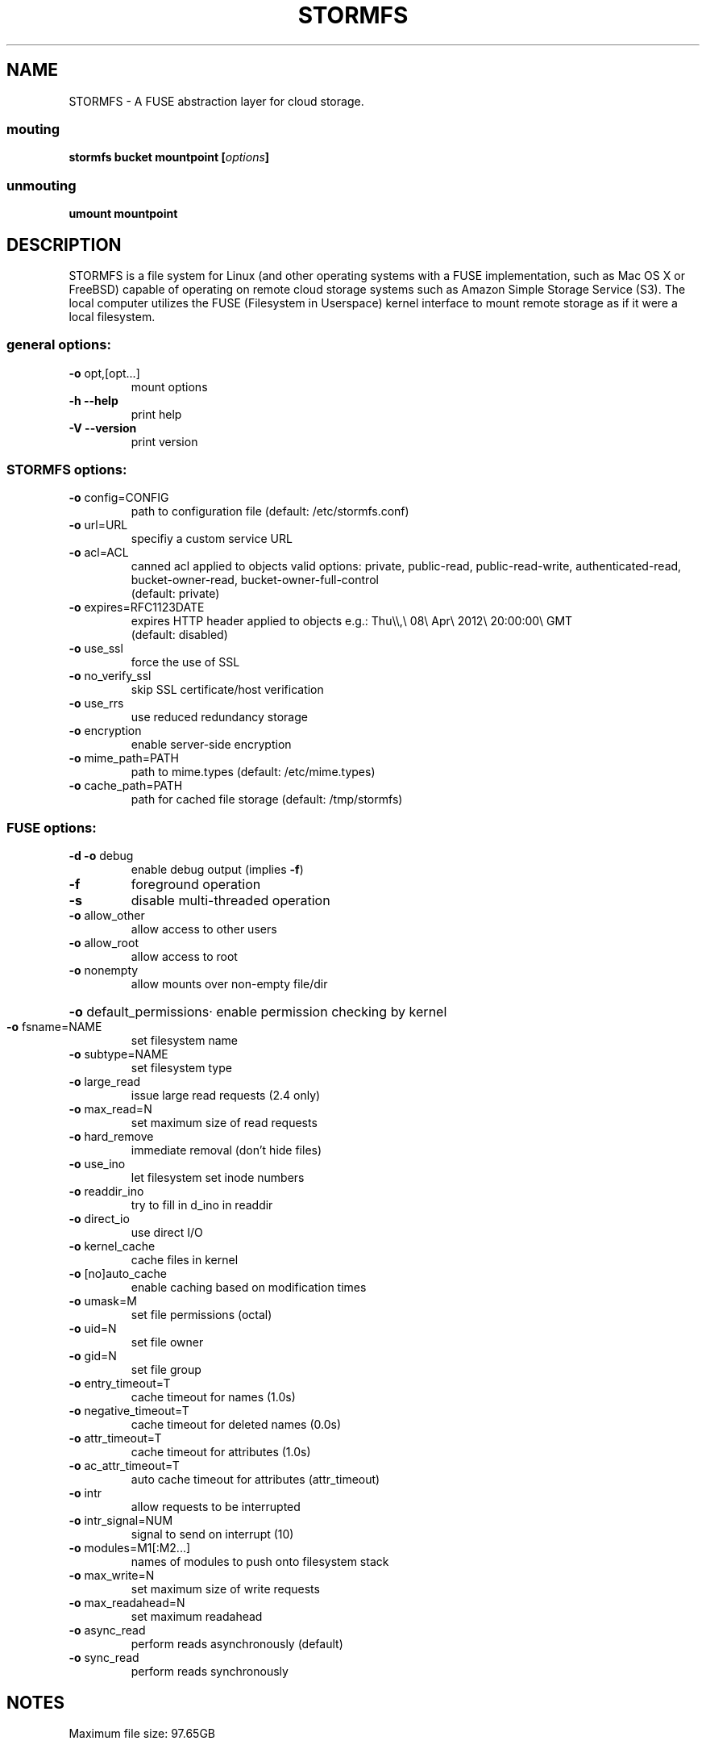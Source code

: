 .TH STORMFS "1" "January 2012" "STORMFS version 0.1" "User Commands"

.SH NAME
STORMFS \- A FUSE abstraction layer for cloud storage.

..SH SYNOPSIS
.SS mouting
.TP
 \fBstormfs \fBbucket \fBmountpoint\fP [\fIoptions\fP]
.SS unmouting
.TP
 \fBumount \fBmountpoint
.SH DESCRIPTION
STORMFS is a file system for Linux (and other operating systems with a FUSE implementation, such as Mac OS X or FreeBSD) capable of operating on remote cloud storage systems such as Amazon Simple Storage Service (S3). The local computer utilizes the FUSE (Filesystem in Userspace) kernel interface to mount remote storage as if it were a local filesystem. 
..SH OPTIONS
.SS "general options:"
.TP
\fB\-o\fR opt,[opt...]
mount options
.TP
\fB\-h\fR   \fB\-\-help\fR
print help
.TP
\fB\-V\fR   \fB\-\-version\fR
print version
.SS "STORMFS options:"
.TP
\fB\-o\fR config=CONFIG
path to configuration file (default: /etc/stormfs.conf)
.TP
\fB\-o\fR url=URL
specifiy a custom service URL
.TP
\fB\-o\fR acl=ACL
canned acl applied to objects
valid options: private, public-read, public-read-write, authenticated-read, bucket-owner-read, bucket-owner-full-control
.br
(default: private)
.TP
\fB\-o\fR expires=RFC1123DATE
expires HTTP header applied to objects e.g.: Thu\\\\,\\ 08\\ Apr\\ 2012\\ 20:00:00\\ GMT
.br
(default: disabled)
.TP
\fB\-o\fR use_ssl
force the use of SSL
.TP
\fB\-o\fR no_verify_ssl
skip SSL certificate/host verification
.TP
\fB\-o\fR use_rrs
use reduced redundancy storage
.TP
\fB\-o\fR encryption
enable server-side encryption
.TP
\fB\-o\fR mime_path=PATH
path to mime.types (default: /etc/mime.types)
.TP
\fB\-o\fR cache_path=PATH
path for cached file storage (default: /tmp/stormfs)
.SS "FUSE options:"
.TP
\fB\-d\fR   \fB\-o\fR debug
enable debug output (implies \fB\-f\fR)
.TP
\fB\-f\fR
foreground operation
.TP
\fB\-s\fR
disable multi\-threaded operation
.TP
\fB\-o\fR allow_other
allow access to other users
.TP
\fB\-o\fR allow_root
allow access to root
.TP
\fB\-o\fR nonempty
allow mounts over non\-empty file/dir
.HP
\fB\-o\fR default_permissions·
enable permission checking by kernel
.TP
\fB\-o\fR fsname=NAME
set filesystem name
.TP
\fB\-o\fR subtype=NAME
set filesystem type
.TP
\fB\-o\fR large_read
issue large read requests (2.4 only)
.TP
\fB\-o\fR max_read=N
set maximum size of read requests
.TP
\fB\-o\fR hard_remove
immediate removal (don't hide files)
.TP
\fB\-o\fR use_ino
let filesystem set inode numbers
.TP
\fB\-o\fR readdir_ino
try to fill in d_ino in readdir
.TP
\fB\-o\fR direct_io
use direct I/O
.TP
\fB\-o\fR kernel_cache
cache files in kernel
.TP
\fB\-o\fR [no]auto_cache
enable caching based on modification times
.TP
\fB\-o\fR umask=M
set file permissions (octal)
.TP
\fB\-o\fR uid=N
set file owner
.TP
\fB\-o\fR gid=N
set file group
.TP
\fB\-o\fR entry_timeout=T
cache timeout for names (1.0s)
.TP
\fB\-o\fR negative_timeout=T
cache timeout for deleted names (0.0s)
.TP
\fB\-o\fR attr_timeout=T
cache timeout for attributes (1.0s)
.TP
\fB\-o\fR ac_attr_timeout=T
auto cache timeout for attributes (attr_timeout)
.TP
\fB\-o\fR intr
allow requests to be interrupted
.TP
\fB\-o\fR intr_signal=NUM
signal to send on interrupt (10)
.TP
\fB\-o\fR modules=M1[:M2...]
names of modules to push onto filesystem stack
.TP
\fB\-o\fR max_write=N
set maximum size of write requests
.TP
\fB\-o\fR max_readahead=N
set maximum readahead
.TP
\fB\-o\fR async_read
perform reads asynchronously (default)
.TP
\fB\-o\fR sync_read
perform reads synchronously
.SH NOTES
.TP
Maximum file size: 97.65GB
.SH "SUPPORTED APIs"
.LP
Amazon Simple Storage Service (Amazon S3)
.br
Eucalyptus (Walrus S3)
.br
Google Cloud Storage[1]
.br
.LP
[1] You must enable "Interoperable Access" and use the provided "Legacy Storage Access Keys"

.PD
.SH AUTHORS
.LP
STORMFS has been written by Ben LeMasurier <ben.lemasurier@gmail.com>.
.SH "SEE ALSO"
https://github.com/benlemasurier/stormfs
